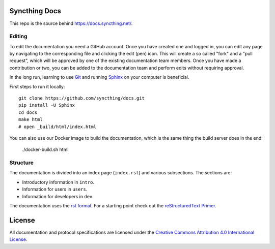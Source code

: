 Syncthing Docs
==============

This repo is the source behind https://docs.syncthing.net/.

Editing
-------

To edit the documentation you need a GitHub account. Once you have created one
and logged in, you can edit any page by navigating to the corresponding file and
clicking the edit (pen) icon. This will create a so called "fork" and a "pull
request", which will be approved by one of the existing documentation team
members. Once you have made a contribution or two, you can be added to the
documentation team and perform edits without requiring approval.

In the long run, learning to use Git_ and running Sphinx_ on your computer is
beneficial.

First steps to run it locally::

  git clone https://github.com/syncthing/docs.git
  pip install -U Sphinx
  cd docs
  make html
  # open _build/html/index.html

You can also use our Docker image to build the documentation, which is the
same thing the build server does in the end:

  ./docker-build.sh html

Structure
---------

The documentation is divided into an index page (``index.rst``) and various
subsections. The sections are:

- Introductory information in ``intro``.
- Information for users in ``users``.
- Information for developers in ``dev``.

The documentation uses the `rst format`_. For a starting point check out the
`reStructuredText Primer`_.

.. _Git: https://www.git-scm.com/
.. _Sphinx: https://www.sphinx-doc.org/
.. _`rst format`: https://docutils.sourceforge.io/docs/ref/rst/restructuredtext.html
.. _`reStructuredText Primer`: https://www.sphinx-doc.org/en/master/usage/restructuredtext/basics.html

License
=======

All documentation and protocol specifications are licensed under the `Creative
Commons Attribution 4.0 International License
<https://creativecommons.org/licenses/by/4.0/>`__.
